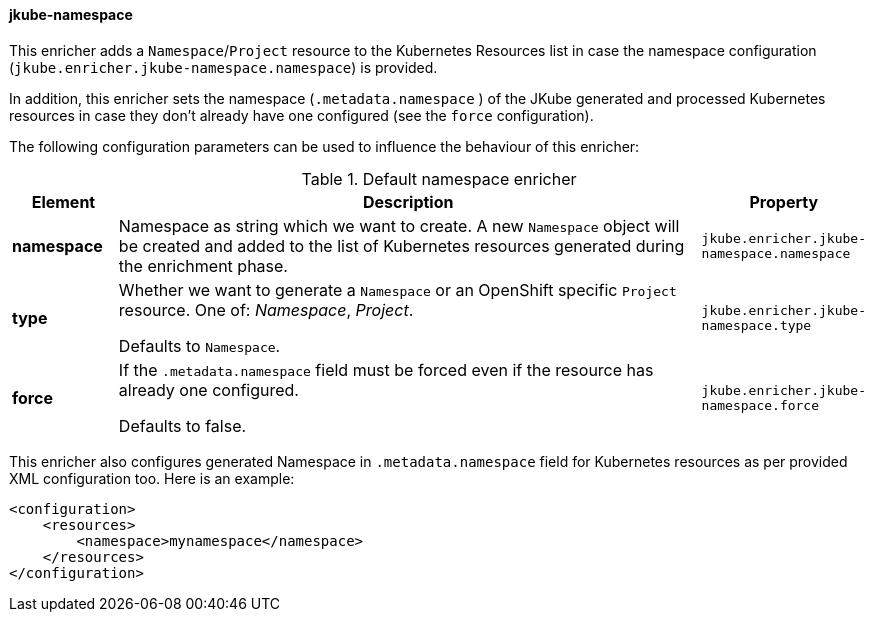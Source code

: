 [[jkube-namespace]]
==== jkube-namespace

This enricher adds a `Namespace`/`Project` resource to the Kubernetes Resources list in case the namespace
configuration (`jkube.enricher.jkube-namespace.namespace`) is provided.

In addition, this enricher sets the namespace (`.metadata.namespace` ) of the JKube generated and processed Kubernetes
resources in case they don't already have one configured (see the `force` configuration).

The following configuration parameters can be used to influence the behaviour of this enricher:

[[enricher-jkube-namespace]]
.Default namespace enricher
[cols="1,6,1"]
|===
| Element | Description | Property

| *namespace*
| Namespace as string which we want to create. A new `Namespace` object will be created and added to the list of Kubernetes resources generated during the enrichment phase.
| `jkube.enricher.jkube-namespace.namespace`

| *type*
| Whether we want to generate a `Namespace` or an OpenShift specific `Project` resource. One of: _Namespace_, _Project_.

  Defaults to `Namespace`.
| `jkube.enricher.jkube-namespace.type`

| *force*
| If the `.metadata.namespace` field must be forced even if the resource has already one configured.

  Defaults to false.
| `jkube.enricher.jkube-namespace.force`
|===

This enricher also configures generated Namespace in `.metadata.namespace` field for Kubernetes resources as per provided XML configuration too. Here is an example:

[source,xml]
----
<configuration>
    <resources>
        <namespace>mynamespace</namespace>
    </resources>
</configuration>
----


